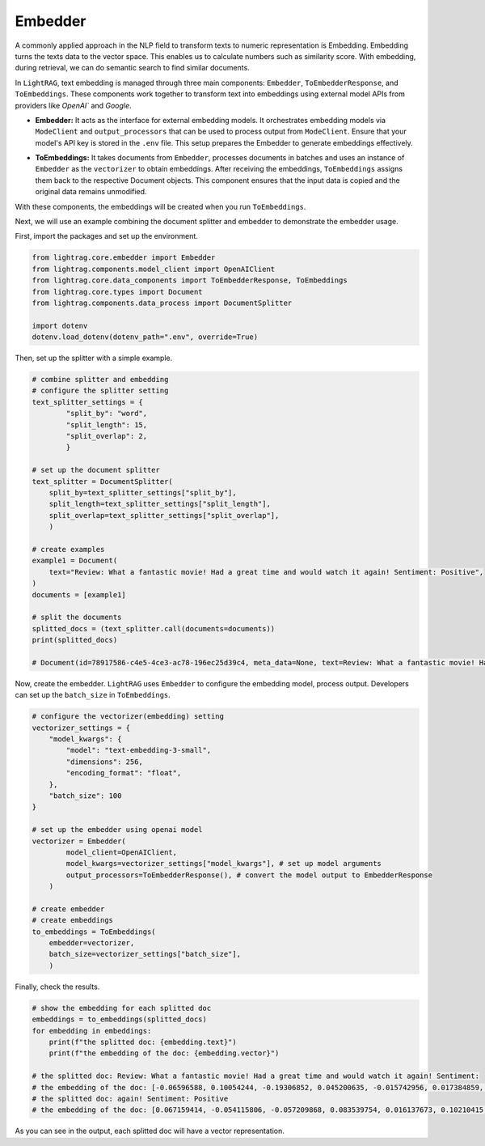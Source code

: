 Embedder
============

A commonly applied approach in the NLP field to transform texts to numeric representation is Embedding. Embedding turns the texts data to the vector space.
This enables us to calculate numbers such as similarity score. With embedding, during retrieval, we can do semantic search to find similar documents.

In ``LightRAG``, text embedding is managed through three main components: ``Embedder``, ``ToEmbedderResponse``, and ``ToEmbeddings``.
These components work together to transform text into embeddings using external model APIs from providers like `OpenAI`` and `Google`.

* **Embedder:** It acts as the interface for external embedding models. It orchestrates embedding models via ``ModeClient`` and ``output_processors`` that can be used to process output from ``ModeClient``. Ensure that your model's API key is stored in the ``.env`` file. This setup prepares the Embedder to generate embeddings effectively.
.. * **ToEmbedderResponse:** It is designed to convert raw model outputs into structured ``EmbedderResponse`` formats, typically lists of float values representing embeddings. It should be used as the ``output_processors`` in the ``Embedder`` setup.
* **ToEmbeddings:** It takes documents from ``Embedder``, processes documents in batches and uses an instance of ``Embedder`` as the ``vectorizer`` to obtain embeddings. After receiving the embeddings, ``ToEmbeddings`` assigns them back to the respective Document objects. This component ensures that the input data is copied and the original data remains unmodified.

With these components, the embeddings will be created when you run ``ToEmbeddings``.

Next, we will use an example combining the document splitter and embedder to demonstrate the embedder usage.

First, import the packages and set up the environment.

.. code-block:: python

    from lightrag.core.embedder import Embedder
    from lightrag.components.model_client import OpenAIClient
    from lightrag.core.data_components import ToEmbedderResponse, ToEmbeddings
    from lightrag.core.types import Document
    from lightrag.components.data_process import DocumentSplitter

    import dotenv
    dotenv.load_dotenv(dotenv_path=".env", override=True)

Then, set up the splitter with a simple example.

.. code-block:: python

    # combine splitter and embedding
    # configure the splitter setting
    text_splitter_settings = {
            "split_by": "word",
            "split_length": 15,
            "split_overlap": 2,
            }

    # set up the document splitter
    text_splitter = DocumentSplitter(
        split_by=text_splitter_settings["split_by"],
        split_length=text_splitter_settings["split_length"],
        split_overlap=text_splitter_settings["split_overlap"],
        )

    # create examples
    example1 = Document(
        text="Review: What a fantastic movie! Had a great time and would watch it again! Sentiment: Positive",
    )
    documents = [example1]

    # split the documents
    splitted_docs = (text_splitter.call(documents=documents))
    print(splitted_docs)

    # Document(id=78917586-c4e5-4ce3-ac78-196ec25d39c4, meta_data=None, text=Review: What a fantastic movie! Had a great time and would watch it again! Sentiment: , estimated_num_tokens=None), Document(id=fdbc447d-5ba2-4917-9c14-0d95cc65e6ef, meta_data=None, text=again! Sentiment: Positive, estimated_num_tokens=None)]

Now, create the embedder. ``LightRAG`` uses ``Embedder`` to configure the embedding model, process output. Developers can set up the ``batch_size`` in ``ToEmbeddings``.

.. code-block:: python

    # configure the vectorizer(embedding) setting
    vectorizer_settings = {
        "model_kwargs": {
            "model": "text-embedding-3-small",
            "dimensions": 256,
            "encoding_format": "float",
        },
        "batch_size": 100
    }

    # set up the embedder using openai model
    vectorizer = Embedder(
            model_client=OpenAIClient,
            model_kwargs=vectorizer_settings["model_kwargs"], # set up model arguments
            output_processors=ToEmbedderResponse(), # convert the model output to EmbedderResponse
        )

    # create embedder
    # create embeddings
    to_embeddings = ToEmbeddings(
        embedder=vectorizer,
        batch_size=vectorizer_settings["batch_size"],
        )

Finally, check the results.

.. code-block:: python

    # show the embedding for each splitted doc
    embeddings = to_embeddings(splitted_docs)
    for embedding in embeddings:
        print(f"the splitted doc: {embedding.text}")
        print(f"the embedding of the doc: {embedding.vector}")

    # the splitted doc: Review: What a fantastic movie! Had a great time and would watch it again! Sentiment:
    # the embedding of the doc: [-0.06596588, 0.10054244, -0.19306852, 0.045200635, -0.015742956, 0.017384859, 0.0625372, 0.13164201, 0.020113317, 0.0060756463, 0.056549083, -0.08199859, 0.0073946016, 0.0445487, 0.041820247, 0.046842538, 0.04500747, 0.015549791, 0.11802388, 0.11155285, -0.029578406, 0.08112934, -0.11686489, -0.0076722763, -0.0027390209, -0.024447458, -0.060026057, 0.03940568, 0.06881507, -0.035276778, 0.07113305, -0.022370934, 0.04363117, -0.07881136, -0.05220287, 0.025159756, -0.022491662, -0.07407882, -0.012519513, -0.0354458, 0.059977766, 0.056500793, 0.081225924, -0.006953944, -0.04090271, 0.01965455, -0.010159277, 0.02449575, -0.02094634, 0.034190223, -0.18089913, 0.08962861, -0.028274542, 0.18447268, -0.03841571, -0.030737398, -0.013799232, 0.03575969, 0.047301304, -0.122853, -0.029819863, 0.055824716, 0.055390093, 0.028250396, 0.03648406, -0.074030526, -0.049257103, -0.025304629, 0.0935402, -0.020777322, 0.04964343, 0.03438339, 0.015791247, -0.027646756, 0.06244062, -0.016853655, 0.078569904, -0.05133363, -0.017179621, -0.07456173, -0.115995646, -0.025763396, 0.00016600126, 0.0072255824, 0.039792012, -0.08397853, -0.024821715, 0.07794212, -0.09793471, 0.08277125, 0.13125569, 0.11618881, -0.028419416, -0.013642286, -0.0092658885, 0.0708433, -0.062150873, 0.085717015, 0.014752985, 0.065724425, 0.09793471, 0.0017067948, -0.0780387, -0.00018637415, 0.0841717, 0.07654167, 0.016503545, 0.049112227, 0.052106287, -0.037787925, -0.09213976, -0.020318555, -0.08658626, 0.06978089, -0.012314276, 0.028588437, 0.08494435, -0.09199488, -0.08861449, 0.06437227, 0.00093111617, -0.07185742, -0.010340369, -0.03414193, -0.041868538, -0.0442831, -0.009410762, -0.038294982, -0.015851611, -0.05331357, -0.0009763892, 0.07736263, -0.032958794, -0.033320982, -0.11396741, -0.025811687, -0.054617435, -0.044596992, 0.0003912348, 0.05408623, -0.03288636, -0.10875195, -0.05606617, -0.031992972, 0.13985154, 0.004110795, -0.052057996, 0.06842874, -0.04732545, 0.0098876385, 0.083737075, 0.037280865, -0.14545332, -0.02072903, 0.009845384, -0.046214752, -0.078763075, 0.033200253, -0.034673136, 0.04988489, -0.028709164, 0.01721584, -0.04882248, 0.0017369769, 0.029023057, 0.045755986, -0.048170548, -0.037715487, -0.007086745, -0.04882248, 0.055341803, -0.0048683644, -0.05877048, -0.050126344, 0.007424784, -0.0249183, -0.0016585035, 0.038898624, 0.055631552, 0.0035554452, -0.024773424, -0.0059066266, -0.054762308, 0.01102852, 0.040178344, -0.013376684, -0.016201723, 0.025449503, 0.042810217, 0.100156106, 0.06335816, 0.20417552, -0.016310379, -0.027719192, -0.032282718, -0.004391488, 0.062199164, 0.14796448, -0.045128196, -0.070553556, 0.08103276, 0.057031997, 0.028274542, -0.0946509, 0.03250003, -0.001274437, -0.06615905, -0.043776043, -0.0841717, -0.06799412, 0.17761531, -0.025014881, -0.029095493, -0.11164943, 0.019038836, -0.03530092, 0.017252058, 0.06205429, -0.040274926, 0.00063306844, -0.033031233, 0.010648226, 0.104888655, -0.07296812, 0.027526028, 0.08880766, 0.009380581, -0.01047317, -0.05794953, 0.08088789, -0.048242986, -0.0024688914, 0.027888212, -0.0708916, -0.026560202, -0.0055172783, 0.044017497, 0.01541699, -0.030351067, -0.077507496, 0.09614793, 0.09503723, 0.03520434, 0.017819481, -0.11174601, -0.0015121206, 0.04744618, 0.08962861, -0.014813349, 0.059543144, 0.060750425, -0.02170693, 0.0032596611, -0.09382995, 0.011336377, -0.088952534]
    # the splitted doc: again! Sentiment: Positive
    # the embedding of the doc: [0.067159414, -0.054115806, -0.057209868, 0.083539754, 0.016137673, 0.10210415, -0.035945754, 0.02686073, 0.04844335, -0.042224888, -0.011026398, -0.06033427, -0.028711103, -0.08426777, 0.13516818, 0.077776305, -0.024570517, 0.03940383, 0.002749016, 0.042285554, -0.008243256, 0.0042391727, 0.011329738, -0.029393617, -0.035399742, 0.02642089, -0.057968218, -0.028999276, 0.1156331, -0.07298353, 0.04865569, -0.09925275, 0.09172993, -0.01283127, -0.062427312, 0.10064811, -0.03773546, -0.00045548353, -0.04735133, -0.042649563, 0.025829377, -0.10046611, 0.0144541375, -0.022795979, -0.050688066, 0.046380643, -0.051385745, -0.09433865, -0.00888027, 0.062609315, -0.090455905, 0.043802254, 0.06351934, 0.17933443, -0.017199362, -0.022022463, 0.036582768, 0.025237864, -0.010723059, -0.031425994, 0.053175453, -0.11423773, 0.08256907, -0.06691674, -0.024995193, -0.0099192085, -0.083600424, 0.121821225, 0.09634069, 0.045500956, 0.02479802, -0.02781625, 0.048018675, 0.013225611, 0.06430802, 0.020702936, 0.1029535, -0.02787692, 0.028392596, -0.103074834, -0.091183916, 0.025344033, -0.001270235, -0.106168896, -0.02047543, -0.102468155, -0.034489725, 0.0025802834, -0.03148666, 0.11532976, 0.043104574, 0.091244586, -0.034338057, -0.0118985, -0.016319677, -0.048534352, -0.03567275, 0.10519821, 0.001149847, 0.08669449, 0.01600117, 0.029454285, -0.059393916, 0.09100191, 0.015500659, 0.039555497, 0.018579558, -0.039828505, -0.019186236, -0.008804435, -0.106957585, -0.0491107, -0.02959079, 0.07595626, -0.02435818, -0.030515974, -0.042922568, 0.06527871, -0.08432844, 0.0253592, -0.026527058, -0.051749755, -0.02435818, -0.031122655, -0.08275107, -0.11496575, -0.049474705, 0.035794087, -0.052417103, -0.099495426, 0.07753363, 0.012596182, 0.05202276, 0.10762493, -0.083054416, -0.035460413, -0.0013953627, -0.042952903, -0.05369113, -0.084389105, 0.09081991, -0.102407485, -0.021855626, -0.030561475, -0.00427709, 0.011663412, 0.0027831418, 0.01821555, 0.022917315, 0.09354997, -0.012414178, 0.13395482, -0.07989968, 0.015417241, 0.039919507, -0.10289283, 0.0032514224, -0.026845565, -0.04352925, 0.0065862634, -0.014256966, 0.03254835, -0.06109262, -0.045318954, 0.090455905, 0.05584484, -0.10204348, -0.10580489, -0.122670576, -0.1124177, 0.05338779, 0.020733269, -0.060758945, -0.03828147, -0.0045538875, -0.02349366, -0.063458666, -0.002240922, -0.019337907, 0.060455605, 0.018185215, 0.090455905, 0.07158817, -0.04537962, 0.03934316, -0.022083132, -0.017942544, 0.13577485, -0.00918361, 0.042497892, 0.014401053, 0.111386344, 0.12218524, 0.065521374, 0.026026547, -0.082872406, 0.08523846, 0.092639945, -0.03718945, -0.07510691, 0.02646639, 0.024691852, 0.07261953, -0.020202424, -0.043893255, -0.044408932, -0.036249094, 0.07249819, -0.08317575, 0.038463477, 0.17654371, -0.060940947, 0.07486424, -0.012740267, -0.08651248, 0.045409955, -0.057118867, 0.069404125, 0.079110995, 0.066492066, -0.024479514, 0.022583641, 0.08851453, 0.023175154, -0.024919357, 0.06424735, 0.09209394, -0.025283365, -0.0428619, -0.16574481, 0.025237864, -0.034793064, 0.076138265, -0.09148726, -0.005429781, 0.0035945757, 0.10950564, 0.0175027, -0.04537962, -0.036188427, -0.014545139, 0.085905805, 0.06358001, 0.07061748, -0.06995014, 0.017123526, 0.06782676, 0.005190901, -0.034398723, 0.05011172, 0.035096403, 0.0023736332, -0.039161157, -0.04874669, -0.012846436, -0.011178068]

As you can see in the output, each splitted doc will have a vector representation.
